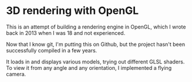 * 3D rendering with OpenGL
This is an attempt of building a rendering engine in OpenGL, which I wrote back in 2013 when I was 18 and not experienced. 

Now that I know git, I'm putting this on Github, but the project hasn't been successfully compiled in a few years. 

It loads in and displays various models, trying out different GLSL shaders. 
To view it from any angle and any orientation, I implemented a flying camera. 

